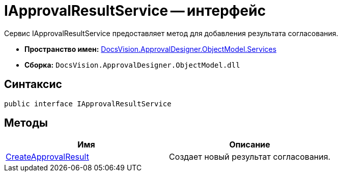= IApprovalResultService -- интерфейс

Сервис IApprovalResultService предоставляет метод для добавления результата согласования.

* *Пространство имен:* xref:api/DocsVision/ApprovalDesigner/ObjectModel/Services/Services_NS.adoc[DocsVision.ApprovalDesigner.ObjectModel.Services]
* *Сборка:* `DocsVision.ApprovalDesigner.ObjectModel.dll`

== Синтаксис

[source,csharp]
----
public interface IApprovalResultService
----

== Методы

[cols=",",options="header"]
|===
|Имя |Описание
|xref:api/DocsVision/ApprovalDesigner/ObjectModel/Services/IApprovalResultService.CreateApprovalResult_MT.adoc[CreateApprovalResult] |Создает новый результат согласования.
|===

